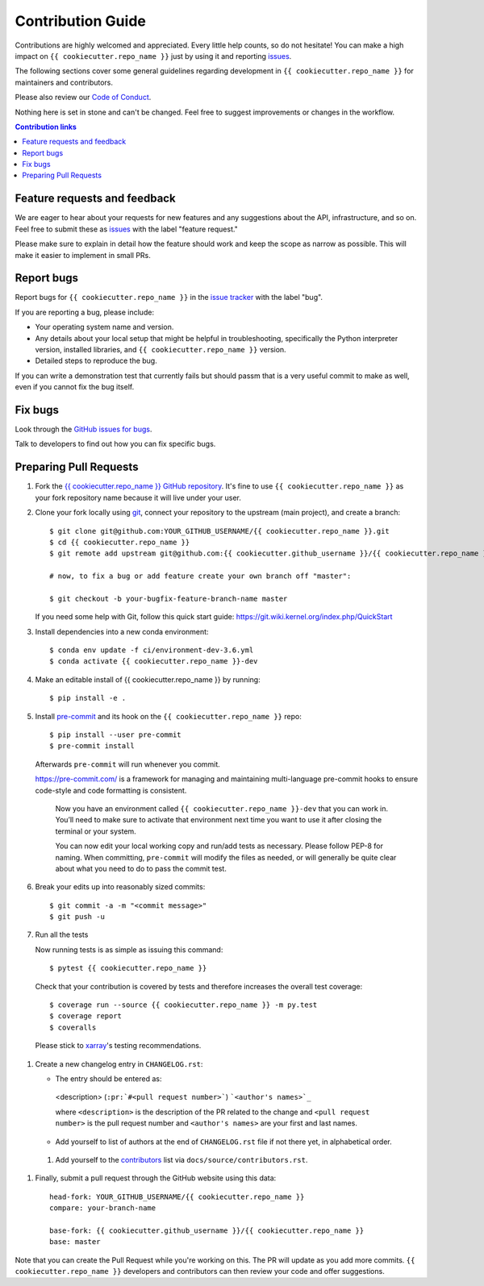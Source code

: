 =====================
Contribution Guide
=====================

Contributions are highly welcomed and appreciated.  Every little help counts,
so do not hesitate! You can make a high impact on ``{{ cookiecutter.repo_name }}`` just by using it and
reporting `issues <https://github.com/{{ cookiecutter.github_username }}/{{ cookiecutter.repo_name }}/issues>`__.

The following sections cover some general guidelines
regarding development in ``{{ cookiecutter.repo_name }}`` for maintainers and contributors.

Please also review our `Code of Conduct <code_of_conduct.html>`__.

Nothing here is set in stone and can't be changed.
Feel free to suggest improvements or changes in the workflow.



.. contents:: Contribution links
   :depth: 2



.. _submitfeedback:

Feature requests and feedback
-----------------------------

We are eager to hear about your requests for new features and any suggestions about the
API, infrastructure, and so on. Feel free to submit these as
`issues <https://github.com/{{ cookiecutter.github_username }}/{{ cookiecutter.repo_name }}/issues/new>`__ with the label "feature request."

Please make sure to explain in detail how the feature should work and keep the scope as
narrow as possible. This will make it easier to implement in small PRs.


.. _reportbugs:

Report bugs
-----------

Report bugs for ``{{ cookiecutter.repo_name }}`` in the `issue tracker <https://github.com/{{ cookiecutter.github_username }}/{{ cookiecutter.repo_name }}/issues>`_
with the label "bug".

If you are reporting a bug, please include:

* Your operating system name and version.
* Any details about your local setup that might be helpful in troubleshooting,
  specifically the Python interpreter version, installed libraries, and ``{{ cookiecutter.repo_name }}``
  version.
* Detailed steps to reproduce the bug.

If you can write a demonstration test that currently fails but should passm
that is a very useful commit to make as well, even if you cannot fix the bug itself.


.. _fixbugs:

Fix bugs
--------

Look through the `GitHub issues for bugs <https://github.com/{{ cookiecutter.github_username }}/{{ cookiecutter.repo_name }}/labels/bug>`_.

Talk to developers to find out how you can fix specific bugs.



Preparing Pull Requests
-----------------------


#. Fork the
   `{{ cookiecutter.repo_name }} GitHub repository <https://github.com/{{ cookiecutter.github_username }}/{{ cookiecutter.repo_name }}>`__.  It's
   fine to use ``{{ cookiecutter.repo_name }}`` as your fork repository name because it will live
   under your user.

#. Clone your fork locally using `git <https://git-scm.com/>`_, connect your repository
   to the upstream (main project), and create a branch::

    $ git clone git@github.com:YOUR_GITHUB_USERNAME/{{ cookiecutter.repo_name }}.git
    $ cd {{ cookiecutter.repo_name }}
    $ git remote add upstream git@github.com:{{ cookiecutter.github_username }}/{{ cookiecutter.repo_name }}.git

    # now, to fix a bug or add feature create your own branch off "master":

    $ git checkout -b your-bugfix-feature-branch-name master

   If you need some help with Git, follow this quick start
   guide: https://git.wiki.kernel.org/index.php/QuickStart

#. Install dependencies into a new conda environment::

    $ conda env update -f ci/environment-dev-3.6.yml
    $ conda activate {{ cookiecutter.repo_name }}-dev

#. Make an editable install of {{ cookiecutter.repo_name }} by running::

    $ pip install -e .

#. Install `pre-commit <https://pre-commit.com>`_ and its hook on the ``{{ cookiecutter.repo_name }}`` repo::

     $ pip install --user pre-commit
     $ pre-commit install

   Afterwards ``pre-commit`` will run whenever you commit.

   https://pre-commit.com/ is a framework for managing and maintaining multi-language pre-commit
   hooks to ensure code-style and code formatting is consistent.

    Now you have an environment called ``{{ cookiecutter.repo_name }}-dev`` that you can work in.
    You’ll need to make sure to activate that environment next time you want
    to use it after closing the terminal or your system.

    You can now edit your local working copy and run/add tests as necessary. Please follow
    PEP-8 for naming. When committing, ``pre-commit`` will modify the files as needed, or
    will generally be quite clear about what you need to do to pass the commit test.

#. Break your edits up into reasonably sized commits::

    $ git commit -a -m "<commit message>"
    $ git push -u

#. Run all the tests

   Now running tests is as simple as issuing this command::

    $ pytest {{ cookiecutter.repo_name }}

   Check that your contribution is covered by tests and therefore increases the overall test coverage::

    $ coverage run --source {{ cookiecutter.repo_name }} -m py.test
    $ coverage report
    $ coveralls

  Please stick to `xarray <http://xarray.pydata.org/en/stable/contributing.html>`_'s testing recommendations.


#. Create a new changelog entry in ``CHANGELOG.rst``:

   - The entry should be entered as:

    <description> (``:pr:`#<pull request number>```) ```<author's names>`_``

    where ``<description>`` is the description of the PR related to the change and
    ``<pull request number>`` is the pull request number and ``<author's names>`` are your first
    and last names.

   - Add yourself to list of authors at the end of ``CHANGELOG.rst`` file if not there yet, in
     alphabetical order.

 #. Add yourself to the
    `contributors <https://{{ cookiecutter.repo_name }}.readthedocs.io/en/latest/contributors.html>`_
    list via ``docs/source/contributors.rst``.

#. Finally, submit a pull request through the GitHub website using this data::

    head-fork: YOUR_GITHUB_USERNAME/{{ cookiecutter.repo_name }}
    compare: your-branch-name

    base-fork: {{ cookiecutter.github_username }}/{{ cookiecutter.repo_name }}
    base: master

Note that you can create the Pull Request while you're working on this. The PR will update
as you add more commits. ``{{ cookiecutter.repo_name }}`` developers and contributors can then review your code
and offer suggestions.
